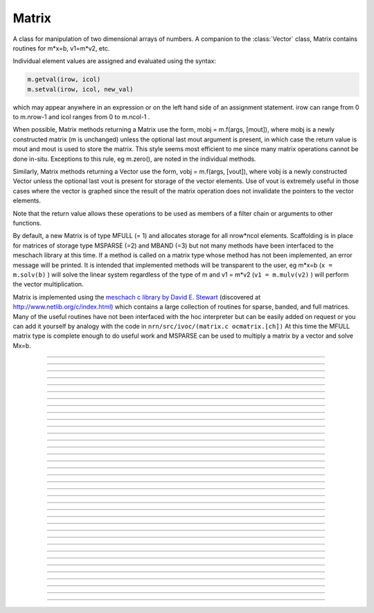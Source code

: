 .. _matrix:

         
Matrix
------



.. class:: h.Matrix(nrow, ncol)
           h.Matrix(nrow, ncol, type)

   
    A class for manipulation of two dimensional arrays of numbers. A companion 
    to the :class:`Vector` class, Matrix contains routines for m*x=b, v1=m*v2, etc. 
        
    Individual element values are assigned and evaluated 
    using the syntax: 

    .. code-block::
        python

        m.getval(irow, icol)
        m.setval(irow, icol, new_val)

    which may appear anywhere in an expression or on the left hand side of 
    an assignment statement. irow can range from 0 to m.nrow-1 and icol 
    ranges from 0 to m.ncol-1 . 
        
    When possible, Matrix methods returning a Matrix use the form, 
    mobj = m.f(args, [mout]), where mobj is a newly constructed matrix (m 
    is unchanged) unless 
    the optional last mout argument is present, in which case the return value 
    is mout and mout is used to store the matrix.  This style seems most efficient 
    to me since many matrix operations cannot be done in-situ. Exceptions to 
    this rule, eg m.zero(), are noted in the individual methods. 
        
    Similarly, Matrix methods returning a Vector use the form, 
    vobj = m.f(args, [vout]), where vobj is a newly constructed Vector unless 
    the optional last vout is present for storage of the vector elements. 
    Use of vout is extremely useful in those cases where the vector is graphed 
    since the result of the matrix operation does not invalidate the pointers 
    to the vector elements. 
        
    Note that the return value allows these operations to be used as members 
    of a filter chain or arguments to other functions. 
        
    By default, a new Matrix is of type MFULL (= 1) and allocates storage for 
    all nrow*ncol elements. Scaffolding is in place for matrices of storage 
    type MSPARSE (=2) and MBAND (=3) but not many methods have been interfaced 
    to the meschach library at this time. If a method is called on a matrix type 
    whose method has not been implemented, an error message will be printed. 
    It is intended that implemented methods will be transparent to the user, eg 
    m*x=b (``x = m.solv(b)`` ) will solve the linear system 
    regardless of the type of m and 
    v1 = m*v2 (``v1 = m.mulv(v2)`` ) will perform the vector multiplication. 
        
    Matrix is implemented using the 
    `meschach c library by David E. Stewart <http://www.math.uiowa.edu/~dstewart/meschach/meschach.html>`_
    (discovered at http://www.netlib.org/c/index.html\ ) which contains a large collection 
    of routines for sparse, banded, and full matrices. Many of the useful 
    routines  have not 
    been interfaced with the hoc interpreter but can be easily added on request 
    or you can add it yourself 
    by analogy with the code in ``nrn/src/ivoc/(matrix.c ocmatrix.[ch])`` 
    At this time the MFULL matrix type is complete enough to do useful work 
    and MSPARSE can be used to multiply a matrix by a vector and solve 
    Mx=b. 

         

----



.. data:: Matrix.x

    Not currently supported in Python; use :meth:`Matrix.getval` and :meth:`Matrix.setval` instead.


----



.. method:: Matrix.nrow()


    
    Returns the row dimension of the matrix. Row indices range from 0 to m.nrow()-1 

    .. note::

        This method currently returns an integer, but prior to NEURON 7.6, it returned a float.
        In older versions, it was thus sometimes necessary to cast the result to an int before
        using e.g. range.


----



.. method:: Matrix.ncol()

      
    returns the column dimension of the matrix. Column indices range 
    from 0 to m.ncol()-1 

    .. note::

        This method currently returns an integer, but prior to NEURON 7.6, it returned a float.
        In older versions, it was thus sometimes necessary to cast the result to an int before
        using e.g. range.

----



.. method:: Matrix.resize(nrow, ncol)


    Change the size of the matrix. As many as possible of the former elements 
    are preserved. New elements are assigned the value of 0. New memory may 
    not have to be allocated depending on the size history of the matrix. 

    Example:

    .. code-block::
        python
        
        >>> from neuron import h
        >>> m = h.Matrix(3, 5)
        >>> ignore_return = m.printf()
            0        0        0        0        0
            0        0        0        0        0
            0        0        0        0        0
        >>> for i in range(5):
        ...     ignore_return = m.setcol(i, i)
        ...
        >>> ignore_return = m.printf()
            0        1        2        3        4
            0        1        2        3        4
            0        1        2        3        4
        >>> ignore_return = m.resize(7, 7)
        >>> ignore_return = m.printf()
            0        1        2        3        4        0        0
            0        1        2        3        4        0        0
            0        1        2        3        4        0        0
            0        0        0        0        0        0        0
            0        0        0        0        0        0        0
            0        0        0        0        0        0        0
            0        0        0        0        0        0        0
        >>> ignore_return = m.resize(4, 2)
        >>> ignore_return = m.printf()
            0        1
            0        1
            0        1
            0        0


    .. warning::
        Implemented only for full matrices. 

         

----



.. method:: Matrix.c()


    Copy the matrix. msrc is unchanged. 

    .. warning::
        Implemented only for full matrices. 

         

----



.. method:: Matrix.bcopy(i0, j0, n, m [, mout])
            Matrix.bcopy(i0, j0, n, m, i1, j1 [, mout])


    Copy selected piece of a matrix. msrc is unchanged. 
    Copies the n x m submatrix with top-left (row i0, col j0) coordinates 
    to the corresponding submatrix of destination with top-left coordinates 
    (i1, j1). Out is resized if necessary. 

    Example:

    .. code-block::
        python

        from neuron import h

        m = h.Matrix(4,6) 
        for i in range(m.nrow()):
            for j in range(m.ncol()):
                m.setval(i, j, 1 + 10*i+j) 

        m.printf()
        print('')
        m.bcopy(1,2,2,3).printf()
        print('')
        m.bcopy(1,2,2,3,2,3).printf() 
        print('')
        m.bcopy(1,2,2,3,2,3, h.Matrix(8,8)).printf()


    .. warning::
        Implemented only for full matrices. 

         

----



.. method:: Matrix.getval(irow, jcol)


    Returns the value of the matrix element. If m is sparse and the element 
    does not exist then 0 is returned without creating the element. 

         

----



.. method:: Matrix.setval(irow, jcol, val)


    Sets the value of the matrix element. For sparse matrices, if the 
    element is 0, this method will create the element.

         

----



.. method:: Matrix.sprowlen(i)


   
    Returns the number of existing(usually nonzero) 
    elements in the ith row of the sparse 
    matrix. Useful for iterating over a elements of a sparse matrix. 
    This function works only for sparse matrices. 
    See :meth:`Matrix.spgetrowval` 

         

----



.. method:: Matrix.spgetrowval(i, jx, &j)


    Returns the existing element value and the column index (third pointer arg) 
    of the ith row and jx item. The latter ranges from 0 to m.sprowlen(i)-1 
    This function works only for sparse matrices (created with a third argument 
    of 2) 

    Example:
    To print the elements of a sparse matrix. 

    .. code-block::
        python

        from __future__ import print_function
        from neuron import h

        def sparse_print(m): 
            m.printf()
            print('m.nrow()', m.nrow())
            for i in range(m.nrow()):    
                print("%d  " % i, end='')
                for jx in range(m.sprowlen(i)):
                    j = h.ref(0)
                    x=m.spgetrowval(i, jx, j) 
                    print("  %d:%f" % (j[0], x), end='')
                print()


        m = h.Matrix(4, 5, 2) 
        m.setval(0, 2, 1.2) 
        m.setval(0, 4, 2.4) 
        m.setval(1, 1, 3.1) 
        for i in range(4):
            m.setval(3, i, i/10.) 
        sparse_print(m) 



----



.. method:: Matrix.printf()
            Matrix.printf("element_format")
            Matrix.printf("element_format", "row_format")

   
    Print the matrix to the standard output with a default %-8g element format 
    and a default "\n" row format. 

    .. warning::
        Needs a separate implementation for sparse and banded matrices. Prints sparse 
        as though it was full. 


----



.. method:: Matrix.fprint(fileobj)
            Matrix.fprint(fileobj, "element_format")
            Matrix.fprint(fileobj, "element_format", "row_format")
            Matrix.fprint(0, fileobj [,...])

   
    Same as :func:`printf` but prints to the File object (must be open for writing) 
    with a first line consisting of the two integers, nrow ncol. 
    Print the matrix to the open file object with a default %-8g element format 
    and a default "\n" row format. 
    Because of the "nrow ncol" first line, such a file can be read with :func:`scanf` . 
    If the first arg is a 0, then the nrow ncol pair of numbers will not 
    be printed. 

    .. warning::
        Needs a separate implementation for sparse and banded matrices. 


----



.. method:: Matrix.scanf(File_object)
            Matrix.scanf(File_object, nrow, ncol)

    
    Read a file, including sizes, into a Matrix. The File_object is 
    an object of type :class:`File` and must be opened for reading prior to 
    the scanf. If nrow,ncol arguments are not present, 
    the first two numbers in the file must be nrow and mcol 
    respectively. In either case those values are used to resize the matrix. 
    The following nrow*mcol 
    numbers are row streams, eg it is often natural to have one row on a single line 
    or else to organize the file as a list of row vectors with only one number 
    per line. Strings in the file that cannot be parsed as numbers are ignored. 
         

    .. code-block::
        python

        from neuron import h

        f = h.File("filename") 
        f.ropen() 
        m = h.Matrix() 
        m.scanf(f) 
        print('{} {}'.format(m.nrow(), m.ncol()))

    .. warning::
        Works only for full matrix types 

    .. seealso::
        :meth:`Vector.scanf`, :func:`fscan`


----



.. method:: Matrix.mulv(vin)
            Matrix.mulv(vin, vout)

    
    Multiplication of a Matrix by a Vector, vobj = msrc*vin. 
    Returns a new vector of dimension msrc.nrow. Optional Vector 
    vout is used for storage of the result. Vector 
    vin must have dimension msrc.ncol. vin and vout can be the same vector 
    if the matrix is square. 

    Example:
    .. code-block::
        python

        from neuron import h

        v1 = h.Vector(4) 
        v1.indgen(1,1) 
        m = h.Matrix(3, 4) 
        for i in range(3):
            for j in range(3):
                m.setval(i, j, i*10 + j) 
            
    .. code-block::
        python

        print("v1 {}".format(v1))
        v1.printf() 
        print("m {}".format(m))
        m.printf()
        print("m * v1")
        m.mulv(v1).printf()

    A sparse example 

    .. code-block::
        python

        from neuron import h

        v1 = h.Vector(100) 
        v1.indgen(1,1) 
        m = h.Matrix(100, 100, 2) ##sparse matrix 
        ##reverse permutation 
        for i in range(100): 
            m.setval(i, 99 - i, 1) 

        m.mulv(v1).printf()



    .. warning::
        Implemented only for full and sparse matrices. 


----



.. method:: Matrix.getrow(i)
            Matrix.getrow(i, vout)

    
    Return the i'th row of the matrix in a new :class:`Vector` (or use the storage 
    in the Vector vout if that arg is present). Range of i is from 0 to msrc.nrow-1. 

    .. warning::
        Implemented only for full matrices. 


----



.. method:: Matrix.getcol(i)
            Matrix.getcol(i, vout)


    Return the i'th column of the matrix in a new vector (or use the storage 
    in vout if that arg is present). Range of i is from 0 to msrc.ncol-1. 

    .. warning::
        Implemented only for full matrices. 


----



.. method:: Matrix.getdiag(i)
            Matrix.getdiag(i, vout)

    
    Return the i'th diag of the matrix in a new vector (or use the storage 
    in vout if that arg is present) of size msrc.nrow. 
    Range is from -(msrc.nrow-1) to msrc.ncol-1 
    with 0 being the main diagonal, positive i refers to upper diagonals, and 
    negative i refers to lower diagonals. Upper diagonals fill the Vector 
    starting at position 0 and remaining elements are unused. 
    Lower diagonals fill the Vector ending at msrc.nrow-1 and the first 
    elements are unused. 

    Example:

    .. code-block::
        python

        from __future__ import print_function
        from neuron import h

        m = h.Matrix(4,4) 
        for i in range(m.nrow()):
            for j in range(m.ncol()):
                m.setval(i, j, 1 + 10*j + 100*i)
        m.printf()

        for i in range(1 - m.nrow(), m.ncol()):
            print("diagonal %d: " % i, end='')
            print(list(m.getdiag(i))[max(0, -i) : (m.nrow() - i)])


    .. warning::
        Implemented only for full matrices. 


----



.. method:: Matrix.solv(vb)
            Matrix.solv(vb, vout and/or 1 in either order)

   
    Solves the linear system msrc*vx = vb by LU factorization. msrc must be 
    a square matrix and vb must have size equal to msrc.nrow. The answer 
    will be returned in a new Vector of size msrc.nrow. 
    msrc is not changed. 
    The LU factorization is stored in case it 
    is desired for later reuse with a different vb. Re-use of the LU factorization 
    will actually take place only if the second or third argument is 1 and 
    msrc has not changed in size. 
        
    Note: if the LUfactor is used, changes to the actual values of msrc would 
    not affect the solution on subsequent calls to solv. 
         

    Example:

    .. code-block::
        python

        from neuron import h

        b = h.Vector(3) 
        b.indgen(1,1) 
        m = h.Matrix(3, 3) 
        for i in range(m.nrow()):
            for j in range(m.ncol()):
                m.setval(i, j, i*j + 1)
        print("b")
        b.printf()
        print("m")
        m.printf() 
        print()
        print("solution of m*x = b")
        print()
        m.solv(b).printf() 


    .. code-block::
        python

        m = h.Matrix(1000, 1000, 2) ## sparse type 
        m.setdiag(0, 3) 
        m.setdiag(-1, -1) 
        m.setdiag(1, -1) 
        b = h.Vector(1000) 
        b[500] = 1 
        x = m.solv(b) 
        print()
        x.printf("%8.3f", 475, 525) 

        b[500] = 0
        b[499] = 1 
        print()
        m.solv(b,1).printf("%8.3f", 475, 535) 

    .. warning::
        Implemented only for full and sparse matrices. 


----



.. method:: Matrix.det(_ref_base10exponent)


   
    Determinant of matrix m. Returns mantissa in range from -1 to 1 and 
    integer _ref_base10exponent[0]. 

    Example:

    .. code-block::
        python

        from neuron import h

        m = h.Matrix(2,2) 
        m.setval(0, 1, 20) 
        m.setval(1, 0, 30) 
        m.printf() 
        ex = h.ref(0)
        mant = m.det(ex) 
        print(mant*10**ex[0])



----



.. method:: Matrix.mulm(m)
            Matrix.mulm(m, mout)

   
    Multiplication of a Matrix by a Matrix, mobj = msrc*m. msrc and m are 
    unchanged. A new matrix is returned with size msrc.nrow x m.ncol. 
    msrc.ncol and m.nrow must be the same. If mout is present, that storage is 
    used for the result. 

    Example:
    
    .. code-block::
            python

            from neuron import h

            m1 = h.Matrix(6, 6) 
            for i in range(-1, 2):
                if i == 0:
                    m1.setdiag(i, 2) 
                else:
                    m1.setdiag(i, -1) 
            m2 = m1.inverse() 
            print("m1")
            m1.printf()
            print("m2")
            m2.printf(" %8.5f") 
            print("m1*m2" )
            m1.mulm(m2).printf(" %8.5f") 



    .. warning::
        Implemented only for full matrices. 


----



.. method:: Matrix.add(m2src)


   
    Return m1srcdest + m2src. The matrices must have the same rank. 
    This is one of those functions that modifies the source matrix (unless the 
    last optional mout arg is present) instead of 
    putting the result in a new destination matrix. 

    .. warning::
        Implemented only for full matrices. 


----



.. method:: Matrix.muls(scalar)



    Multiply the matrix by a scalar in place and return the matrix reference. 
    This is one of those functions that modifies the source matrix instead of 
    putting the result in a new destination matrix. 

    Example:

        .. code-block::
            python

            m = h.Matrix(4,4) 
            m.ident() 
            m.muls(-10) 
            m.printf()


    .. warning::
        Implemented only for full and sparse matrices. 


----



.. method:: Matrix.setrow(i, vin)
            Matrix.setrow(i, scalar)
            

    
    Fill the ith row of the msrcdest matrix with the values of the Vector vin. 
    The vector must have size msrcdest.ncol 
        
    Otherwise fill the matrix row with a constant. 

    .. warning::
        Implemented only for full matrices and sparse. 


----



.. method:: Matrix.setcol(i, vin)
            Matrix.setcol(i, scalar)

   
    Fill the ith column of the msrcdest matrix with the values of the Vector vin. 
    The vector must have size msrcdest.mrow 
        
    Otherwise fill the matrix column with a constant. 

    .. warning::
        Implemented only for full matrices. 


----



.. method:: Matrix.setdiag(i, vin)
            Matrix.setdiag(i, scalar)

    
    Fill the ith diagonal of the msrcdest matrix with the values of the 
    Vector vin. The vector must have size msrcdest.mrow. The ith diagonal 
    ranges from -(mrow-1) to mcol-1. For positive diagonals, the starting 
    position of vector elements is 0 and trailing elements are ignored. 
    For negative diagonals, the ending position of the vector elements is 
    nrow-1 and beginning elements are ignored. 
        
    Otherwise fill the matrix diagonal with a constant. 

    Example:

    .. code-block::
        python
        
        from neuron import h

        m = h.Matrix(5,7) 
        v1 = h.Vector(5) 
        for i in range(-4,7): 
            m.setdiag(i, i) 
        m.printf()
        print
        for i in range (-4,7): 
            v1.indgen(1,1) 
            m.setdiag(i, v1) 

        m.printf()


    .. warning::
        Implemented only for full and sparse matrices. 


----



.. method:: Matrix.zero()


    Fills the matrix with 0. 

    .. warning::
        Implemented only for full matrices. 


----



.. method:: Matrix.ident()


    Fills the principal diagonal with 1. All other elements are set to 0. 

    Example:

    .. code-block::
        python

        m = h.Matrix(4, 6) 
        m.ident() 
        m.printf() 


    .. warning::
        Implemented only for full matrices. 


----



.. method:: Matrix.exp()
            Matrix.exp(mout)

   
    Returns a new matrix which is e^msrc. ie 1 + m + m*m/2 + m*m*m/6 + ... 

    Example:

    .. code-block::
        python

        from neuron import h

        m = h.Matrix(8,8) 
        v1 = h.Vector(8) 
        for i in range(-1,2):
            v1.fill(2 - 3*abs(i)) 
            m.setdiag(i, v1) 

        m.exp().printf()


    .. warning::
        Implemented only for full matrices. But doesn't really make sense for 
        any other type since the result would normally be full. 


----



.. method:: Matrix.pow(i)
            Matrix.pow(i, mout)

   
    Raise a matrix to a non-negative integer power. 
    Returns a new matrix which is msrc^i. 

    Example:

    .. code-block::
        python

        from neuron import h

        m = h.Matrix(6, 6) 
        m.ident()
        m.setval(0, 5, 1)
        m.setval(5, 0, 1) 
        for i in range(6): 
            print(i)
            m.pow(i).printf() 


    .. warning::
        Implemented only for full matrices. But doesn't really make sense for 
        any other type since the result would normally be full. 


----



.. method:: Matrix.inverse()
            Matrix.inverse(mout)

    
    Return 1/msrc in a new matrix. mobj*msrc = msrc*mobj = identity 

    Example:

    .. code-block::
        python

        from neuron import h

        m = h.Matrix(7,7) 
        v1 = h.Vector(7) 
        for i in range(-1, 2):
            v1.fill(2 - 3*abs(i))
            m.setdiag(i, v1)
        minv = m.inverse() 
        print
        m.printf() 
        print
        minv.printf() 
        print
        m.mulm(minv).printf()


    .. warning::
        Implemented only for full matrices. But doesn't really make sense for 
        any other type since the result would normally be full. 

         

----



.. method:: Matrix.svd()
            Matrix.svd(umat, vmat)

   
    Singular value decomposition of a rectangular n x m matrix. 
    On return ut*d*v = m where u is an orthogonal n x n matrix, 
    v is an orthogonal m x m matrix, and d is a diagonal n x m matrix 
    (represented as a vector) whose elements are non-negative and sorted 
    by decreasing value. 
    Note that if m*x = b  then 
    vmat.mulv(x).mul(dvec) = umat.mulv(b) 

    Example:

    .. code-block::
        python

        from neuron import h

        def svdtest(a): 
            umat = h.Matrix() 
            vmat = h.Matrix() 
            dvec = a.svd(umat, vmat) 
            dmat = h.Matrix(a.nrow(), a.ncol()) 
            dmat.setdiag(0, dvec) 
            print("dvec")
            dvec.printf()
            print("dmat")
            dmat.printf() 
            print("umat")
            umat.printf() 
            print("vmat")
            vmat.printf() 
            print("input ")
            a.printf() 
            print("ut*d*v")
            umat.transpose().mulm(dmat).mulm(vmat).printf() 


        a = h.Matrix(5, 3) 
        a.setdiag(0, a.getdiag(0).indgen().add(1)) 
        svdtest(a) 

        a = h.Matrix(6, 6) 
        r = h.Random() 
        r.discunif(1,10) 
        for i in range(a.nrow()):
            a.setrow(i, a.getrow(i).setrand(r)) 
        svdtest(a) 

        a = h.Matrix(2,2) 
        a.setrow(0, 1) 
        a.setrow(1, 2) 
        svdtest(a) 

    .. warning::
        Implemented only for full matrices. umat and vmat are also full. 

         

----



.. method:: Matrix.transpose()


    Return new matrix which is the transpose of the source matrix. 

    Example:

    .. code-block::
        python

        from neuron import h

        m = h.Matrix(1,5) 
        for i in range(5):
            m.setval(0, i, i) 
        m.printf()
        print
        m.transpose().printf()
        print
        m.transpose().mulm(m).printf()
        print
        m.mulm(m.transpose()).printf()


    .. warning::
        Implemented only for full matrices. 

         

----



.. method:: Matrix.symmeig(eigenvectors)


 
    Returns the eigenvalues and eigenvectors of a real symmetric matrix. 
    On exit the eigenvalues are returned  in a new vector and the 
    eigenvectors are returned as an orthogonal matrix. 
    Note that the i'th column of the eigenvector matrix is the eigenvector 
    for the i'th element of the eigenvalue vector. 

    Example:

    .. code-block::
        python

        from neuron import h    

        m = h.Matrix(5,5) 
        m.setdiag(0, 2) 
        m.setdiag(-1, -1) 
        m.setdiag(1, -1) 
        m.printf()

        q = h.Matrix(1,1) 
        e = m.symmeig(q) 
        print("eigenvectors")
        q.printf()
        print()
        print("eigenvalues")
        e.printf()
        print()
        print("qt*m*q")
        q.transpose().mulm(m).mulm(q).printf() 
        print()
        print("qt*q")
        q.transpose().mulm(q).printf()

        

    .. warning::
        Implemented only for full matrices. 
         
        msrc must be symmetric but that fact is not checked. 

         

----



.. method:: Matrix.to_vector()
            Matrix.to_vector(vout)

 
    Copies the matrix elements into a :class:`Vector` in column order. 
    i.e the jth column starts 
    at vobj[msrc.nrow*j] . 
    The vector is sized to nrow*ncol. 

    Example:

    .. code-block::
        python

        from neuron import h

        m = h.Matrix(4,5) 
        m.from_vector(m.to_vector().indgen()).printf()


    .. warning::
        Works for sparse matrices but the output vector will still be size 
        nrow*ncol. 
        Not very efficient since vobj and msrc do not share memory. 

         

----



.. method:: Matrix.from_vector(vec)



    Copies the vector elements into the matrix in column order. I.e 
    m[i][j] = v[j*nrow + i]. 
    The size of vec must be equal to msrcdest.nrow()*msrcdest.ncol(). 

    Example:

    .. code-block::
        python

        from neuron import h

        m = h.Matrix(4,5) 
        m.from_vector(m.to_vector().indgen()).printf() 


    .. warning::
        Works for sparse matrices but all elements will exist so not really sparse. 

         

----


.. method:: Matrix.cholesky_factor()
       

    Cholesky factorization in place. msrcdest must be a symmetric positive 
    definite matrix. On return, it is a lower triangular matrix, L, such that 
    L*Ltranspose = msrc 

    .. warning::

        Not implemented.

         

